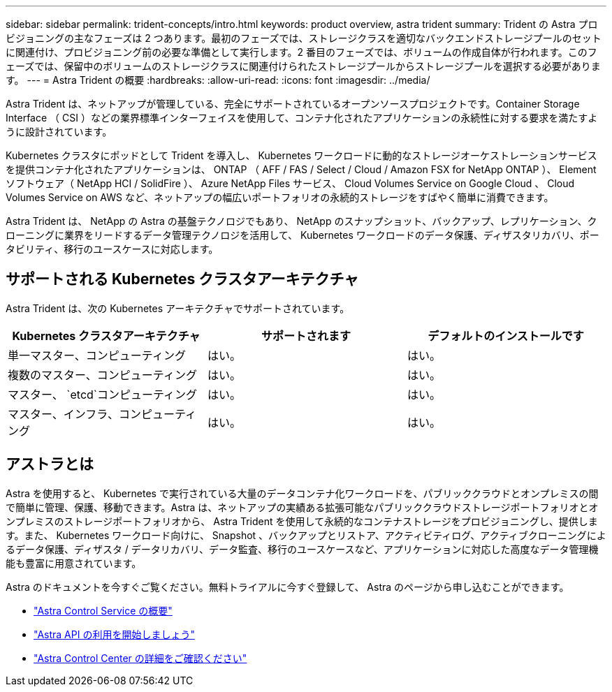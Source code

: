 ---
sidebar: sidebar 
permalink: trident-concepts/intro.html 
keywords: product overview, astra trident 
summary: Trident の Astra プロビジョニングの主なフェーズは 2 つあります。最初のフェーズでは、ストレージクラスを適切なバックエンドストレージプールのセットに関連付け、プロビジョニング前の必要な準備として実行します。2 番目のフェーズでは、ボリュームの作成自体が行われます。このフェーズでは、保留中のボリュームのストレージクラスに関連付けられたストレージプールからストレージプールを選択する必要があります。 
---
= Astra Trident の概要
:hardbreaks:
:allow-uri-read: 
:icons: font
:imagesdir: ../media/


Astra Trident は、ネットアップが管理している、完全にサポートされているオープンソースプロジェクトです。Container Storage Interface （ CSI ）などの業界標準インターフェイスを使用して、コンテナ化されたアプリケーションの永続性に対する要求を満たすように設計されています。

Kubernetes クラスタにポッドとして Trident を導入し、 Kubernetes ワークロードに動的なストレージオーケストレーションサービスを提供コンテナ化されたアプリケーションは、 ONTAP （ AFF / FAS / Select / Cloud / Amazon FSX for NetApp ONTAP ）、 Element ソフトウェア（ NetApp HCI / SolidFire ）、 Azure NetApp Files サービス、 Cloud Volumes Service on Google Cloud 、 Cloud Volumes Service on AWS など、ネットアップの幅広いポートフォリオの永続的ストレージをすばやく簡単に消費できます。

Astra Trident は、 NetApp の Astra の基盤テクノロジでもあり、 NetApp のスナップショット、バックアップ、レプリケーション、クローニングに業界をリードするデータ管理テクノロジを活用して、 Kubernetes ワークロードのデータ保護、ディザスタリカバリ、ポータビリティ、移行のユースケースに対応します。



== サポートされる Kubernetes クラスタアーキテクチャ

Astra Trident は、次の Kubernetes アーキテクチャでサポートされています。

[cols="3*"]
|===
| Kubernetes クラスタアーキテクチャ | サポートされます | デフォルトのインストールです 


| 単一マスター、コンピューティング | はい。  a| 
はい。



| 複数のマスター、コンピューティング | はい。  a| 
はい。



| マスター、 `etcd`コンピューティング | はい。  a| 
はい。



| マスター、インフラ、コンピューティング | はい。  a| 
はい。

|===


== アストラとは

Astra を使用すると、 Kubernetes で実行されている大量のデータコンテナ化ワークロードを、パブリッククラウドとオンプレミスの間で簡単に管理、保護、移動できます。Astra は、ネットアップの実績ある拡張可能なパブリッククラウドストレージポートフォリオとオンプレミスのストレージポートフォリオから、 Astra Trident を使用して永続的なコンテナストレージをプロビジョニングし、提供します。また、 Kubernetes ワークロード向けに、 Snapshot 、バックアップとリストア、アクティビティログ、アクティブクローニングによるデータ保護、ディザスタ / データリカバリ、データ監査、移行のユースケースなど、アプリケーションに対応した高度なデータ管理機能も豊富に用意されています。

Astra のドキュメントを今すぐご覧ください。無料トライアルに今すぐ登録して、 Astra のページから申し込むことができます。

* https://docs.netapp.com/us-en/astra/get-started/intro.html["Astra Control Service の概要"^]
* https://docs.netapp.com/us-en/astra-automation/get-started/before_get_started.html["Astra API の利用を開始しましょう"^]
* https://docs.netapp.com/us-en/astra-control-center/concepts/intro.html["Astra Control Center の詳細をご確認ください"^]

